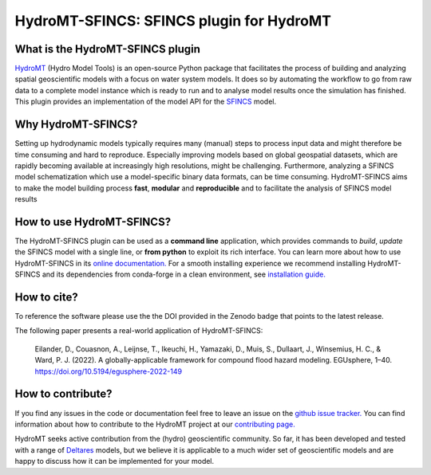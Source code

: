 =========================================
HydroMT-SFINCS: SFINCS plugin for HydroMT
=========================================

|pypi| |conda_forge| |docs_latest| |docs_stable| |codecov| |license| |doi| |binder|


What is the HydroMT-SFINCS plugin
---------------------------------

HydroMT_ (Hydro Model Tools) is an open-source Python package that facilitates the process of
building and analyzing spatial geoscientific models with a focus on water system models.
It does so by automating the workflow to go from raw data to a complete model instance which
is ready to run and to analyse model results once the simulation has finished. 
This plugin provides an implementation of the model API for the SFINCS_ model.

Why HydroMT-SFINCS?
-------------------
Setting up hydrodynamic models typically requires many (manual) steps
to process input data and might therefore be time consuming and hard to reproduce.
Especially improving models based on global geospatial datasets, which are
rapidly becoming available at increasingly high resolutions, might be challenging.
Furthermore, analyzing a SFINCS model schematization which use a model-specific binary data formats, 
can be time consuming.
HydroMT-SFINCS aims to make the model building process **fast**, **modular** and **reproducible**
and to facilitate the analysis of SFINCS model results

How to use HydroMT-SFINCS?
--------------------------
The HydroMT-SFINCS plugin can be used as a **command line** application, which provides commands to *build*,
*update* the SFINCS model with a single line, or **from python** to exploit its rich interface.
You can learn more about how to use HydroMT-SFINCS in its `online documentation. <docs_getting_started>`_
For a smooth installing experience we recommend installing HydroMT-SFINCS and its dependencies
from conda-forge in a clean environment, see `installation guide. <docs_install>`_

How to cite?
------------
To reference the software please use the the DOI provided in the Zenodo badge |doi| that points to the latest release.

The following paper presents a real-world application of HydroMT-SFINCS:

    Eilander, D., Couasnon, A., Leijnse, T., Ikeuchi, H., Yamazaki, D., Muis, S., Dullaart, J., Winsemius, H. C., & Ward, P. J. (2022). 
    A globally-applicable framework for compound flood hazard modeling. EGUsphere, 1–40. https://doi.org/10.5194/egusphere-2022-149

How to contribute?
-------------------
If you find any issues in the code or documentation feel free to leave an issue on the `github issue tracker. <https://github.com/Deltares/hydromt_sfincs/issues>`_
You can find information about how to contribute to the HydroMT project at our `contributing page. <https://deltares.github.io/hydromt/preview/dev/contributing>`_

HydroMT seeks active contribution from the (hydro) geoscientific community.
So far, it has been developed and tested with a range of `Deltares <https://www.deltares.nl/en/>`_ models, but
we believe it is applicable to a much wider set of geoscientific models and are
happy to discuss how it can be implemented for your model.

.. _docs_getting_started: https://deltares.github.io/hydromt_sfincs/preview/getting_started/intro
.. _docs_install: https://deltares.github.io/hydromt_sfincs/preview/getting_started/installation
.. _Hydromt: https://deltares.github.io/hydromt/preview/
.. _SFINCS: https://sfincs.readthedocs.io/en/latest/

.. |codecov| image:: https://codecov.io/gh/Deltares/hydromt_sfincs/branch/main/graph/badge.svg?token=ss3EgmwHhH
    :target: https://codecov.io/gh/Deltares/hydromt_sfincs

.. |docs_latest| image:: https://img.shields.io/badge/docs-latest-brightgreen.svg
    :target: https://deltares.github.io/hydromt_sfincs/latest
    :alt: Latest developers docs

.. |docs_stable| image:: https://img.shields.io/badge/docs-stable-brightgreen.svg
    :target: https://deltares.github.io/hydromt_sfincs/stable
    :alt: Stable docs last release

.. |pypi| image:: https://badge.fury.io/py/hydromt_sfincs.svg
    :target: https://pypi.org/project/hydromt_sfincs/
    :alt: Latest PyPI version

.. |conda_forge| image:: https://anaconda.org/conda-forge/hydromt/badges/installer/conda.svg
    :target: https://anaconda.org/conda-forge/hydromt_sfincs

.. |binder| image:: https://mybinder.org/badge_logo.svg
    :target: https://mybinder.org/v2/gh/Deltares/hydromt_sfincs/main?urlpath=lab/tree/examples

.. |doi| image:: https://zenodo.org/badge/356210788.svg
    :alt: Zenodo
    :target: https://zenodo.org/badge/latestdoi/356210788

.. |license| image:: https://img.shields.io/conda/l/conda-forge/hydromt_sfincs
    :alt: License
    :target: https://github.com/Deltares/hydromt_sfincs/blob/main/LICENSE

    
